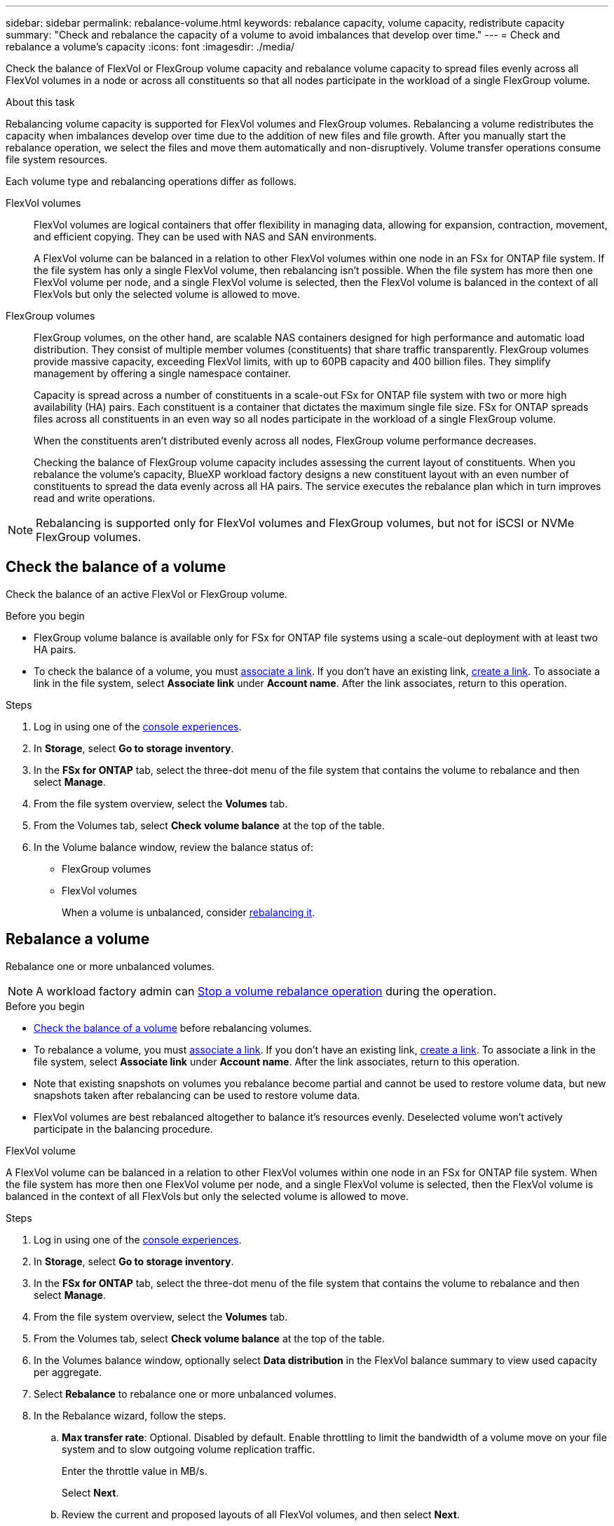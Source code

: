 ---
sidebar: sidebar
permalink: rebalance-volume.html
keywords: rebalance capacity, volume capacity, redistribute capacity
summary: "Check and rebalance the capacity of a volume to avoid imbalances that develop over time."
---
= Check and rebalance a volume's capacity
:icons: font
:imagesdir: ./media/

[.lead]
Check the balance of FlexVol or FlexGroup volume capacity and rebalance volume capacity to spread files evenly across all FlexVol volumes in a node or across all constituents so that all nodes participate in the workload of a single FlexGroup volume.

.About this task
Rebalancing volume capacity is supported for FlexVol volumes and FlexGroup volumes. Rebalancing a volume redistributes the capacity when imbalances develop over time due to the addition of new files and file growth. After you manually start the rebalance operation, we select the files and move them automatically and non-disruptively. Volume transfer operations consume file system resources.

Each volume type and rebalancing operations differ as follows.

FlexVol volumes:::
FlexVol volumes are logical containers that offer flexibility in managing data, allowing for expansion, contraction, movement, and efficient copying. They can be used with NAS and SAN environments. 
+
A FlexVol volume can be balanced in a relation to other FlexVol volumes within one node in an FSx for ONTAP file system. If the file system has only a single FlexVol volume, then rebalancing isn't possible. When the file system has more then one FlexVol volume per node, and a single FlexVol volume is selected, then the FlexVol volume is balanced in the context of all FlexVols but only the selected volume is allowed to move.

FlexGroup volumes::: 
FlexGroup volumes, on the other hand, are scalable NAS containers designed for high performance and automatic load distribution. They consist of multiple member volumes (constituents) that share traffic transparently. FlexGroup volumes provide massive capacity, exceeding FlexVol limits, with up to 60PB capacity and 400 billion files. They simplify management by offering a single namespace container.
+
Capacity is spread across a number of constituents in a scale-out FSx for ONTAP file system with two or more high availability (HA) pairs. Each constituent is a container that dictates the maximum single file size. FSx for ONTAP spreads files across all constituents in an even way so all nodes participate in the workload of a single FlexGroup volume.
+
When the constituents aren't distributed evenly across all nodes, FlexGroup volume performance decreases. 
+
Checking the balance of FlexGroup volume capacity includes assessing the current layout of constituents. When you rebalance the volume's capacity, BlueXP workload factory designs a new constituent layout with an even number of constituents to spread the data evenly across all HA pairs. The service executes the rebalance plan which in turn improves read and write operations.

NOTE: Rebalancing is supported only for FlexVol volumes and FlexGroup volumes, but not for iSCSI or NVMe FlexGroup volumes.

== Check the balance of a volume
Check the balance of an active FlexVol or FlexGroup volume. 

.Before you begin
* FlexGroup volume balance is available only for FSx for ONTAP file systems using a scale-out deployment with at least two HA pairs.
* To check the balance of a volume, you must link:manage-links.html[associate a link]. If you don't have an existing link, link:create-link.html[create a link]. To associate a link in the file system, select *Associate link* under *Account name*. After the link associates, return to this operation.  

.Steps
. Log in using one of the link:https://docs.netapp.com/us-en/workload-setup-admin/console-experiences.html[console experiences^].
. In *Storage*, select *Go to storage inventory*. 
. In the *FSx for ONTAP* tab, select the three-dot menu of the file system that contains the volume to rebalance and then select *Manage*.
. From the file system overview, select the *Volumes* tab. 
. From the Volumes tab, select *Check volume balance* at the top of the table.
. In the Volume balance window, review the balance status of:

* FlexGroup volumes
* FlexVol volumes  
+
When a volume is unbalanced, consider <<Rebalance a volume,rebalancing it>>.

== Rebalance a volume
Rebalance one or more unbalanced volumes. 

NOTE: A workload factory admin can <<stop rebalancing,Stop a volume rebalance operation>> during the operation.

.Before you begin
* <<Check the balance of a volume,Check the balance of a volume>> before rebalancing volumes.
* To rebalance a volume, you must link:manage-links.html[associate a link]. If you don't have an existing link, link:create-link.html[create a link]. To associate a link in the file system, select *Associate link* under *Account name*. After the link associates, return to this operation. 
* Note that existing snapshots on volumes you rebalance become partial and cannot be used to restore volume data, but new snapshots taken after rebalancing can be used to restore volume data. 
* FlexVol volumes are best rebalanced altogether to balance it's resources evenly. Deselected volume won't actively participate in the balancing procedure.

[role="tabbed-block"]
====
.FlexVol volume
--
A FlexVol volume can be balanced in a relation to other FlexVol volumes within one node in an FSx for ONTAP file system. When the file system has more then one FlexVol volume per node, and a single FlexVol volume is selected, then the FlexVol volume is balanced in the context of all FlexVols but only the selected volume is allowed to move.

.Steps
. Log in using one of the link:https://docs.netapp.com/us-en/workload-setup-admin/console-experiences.html[console experiences^].
. In *Storage*, select *Go to storage inventory*. 
. In the *FSx for ONTAP* tab, select the three-dot menu of the file system that contains the volume to rebalance and then select *Manage*.
. From the file system overview, select the *Volumes* tab. 
. From the Volumes tab, select *Check volume balance* at the top of the table.
. In the Volumes balance window, optionally select *Data distribution* in the FlexVol balance summary to view used capacity per aggregate.
. Select *Rebalance* to rebalance one or more unbalanced volumes. 
. In the Rebalance wizard, follow the steps. 
.. *Max transfer rate*: Optional. Disabled by default. Enable throttling to limit the bandwidth of a volume move on your file system and to slow outgoing volume replication traffic. 
+
Enter the throttle value in MB/s.
+ 
Select *Next*.
.. Review the current and proposed layouts of all FlexVol volumes, and then select *Next*. 
.. Carefully review what will happen and the note before beginning the rebalance operation.
. Select *Rebalance*. 

.Result
The FlexVol volume is rebalanced. When the operation completes, the file system will be throttled back to the original value. 
--
.FlexGroup volume
--
Data redistributes across member volumes to rebalance the FlexGroup volume. Depending on the data distribution layout you prefer, the rebalance operation might add FlexGroup member volumes and increase the size of provisioned volumes. 

.Steps
. Log in using one of the link:https://docs.netapp.com/us-en/workload-setup-admin/console-experiences.html[console experiences^].
. In *Storage*, select *Go to storage inventory*. 
. In the *FSx for ONTAP* tab, select the three-dot menu of the file system that contains the volume to rebalance and then select *Manage*.
. From the file system overview, select the *Volumes* tab. 
. From the Volumes tab, select *Check FlexGroup balance* at the top of the table.
. In the FlexGroup balance window, select *Rebalance* to rebalance one or more unbalanced volumes. 
. In the Rebalance wizard, select the data distribution layout that you prefer.
+
* *Performance-optimized* (recommended): increases the number of FlexGroup member volumes and the provisioned size of the volume. Follows NetApp best practice.
* *Restricted*: supports volumes in a replication relationship. The number of FlexGroup member volumes and the size of provisioned volumes remains the same. Selected by default if all selected volumes participate in a replication relationship.
* *Manual*: Select the desired number of FlexGroup member volumes per HA pair. Depending on your selection, the number of FlexGroup member volumes and the provisioned size of the volume might increase. 
. *Throttling*: Optional. Disabled by default. Enable throttling to limit the bandwidth of a volume move on your file system and to slow outgoing volume replication traffic. 
+
Enter the throttle value in MB/s.
. Select a layout comparison view and then select *Next*. 
+
* Volume layout comparison
* FSx for ONTAP layout comparison

. Optionally, download a list of volume moves before rebalancing. 
. Select *Rebalance*. 

.Result
Depending on how many FlexGroup member volumes are added to the FlexGroup, one single FlexGroup volume member move operation occurs at a time. When the operation completes, the file system will be throttled back to the original value.
--

====

== Stop a volume rebalance operation

You can stop a rebalance operation after it begins. Stopping the operation aborts active volume moves.

.Steps
. After you begin the rebalance operation, from the Volume balance page, select *Stop rebalancing*.

. In the Stop rebalancing dialog, select *Stop*.

.Result

The volume rebalance operation stops and active volume moves abort.